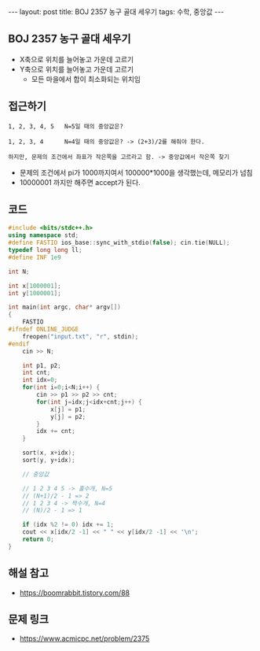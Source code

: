 #+HTML: ---
#+HTML: layout: post
#+HTML: title: BOJ 2357 농구 골대 세우기
#+HTML: tags: 수학, 중앙값
#+HTML: ---
#+OPTIONS: ^:nil

** BOJ 2357 농구 골대 세우기

- X축으로 위치를 늘어놓고 가운데 고르기
- Y축으로 위치를 늘어놓고 가운데 고르기
 - 모든 마을에서 합이 최소화되는 위치임

** 접근하기
#+BEGIN_EXAMPLE
1, 2, 3, 4, 5   N=5일 때의 중앙값은?

1, 2, 3, 4      N=4일 때의 중앙값은? -> (2+3)/2를 해줘야 한다.

하지만, 문제의 조건에서 좌표가 작은쪽을 고르라고 함. -> 중앙값에서 작은쪽 찾기
#+END_EXAMPLE

- 문제의 조건에서 pi가 1000까지여서 100000*1000을 생각했는데, 메모리가 넘침
- 10000001 까지만 해주면 accept가 된다.

** 코드
#+BEGIN_SRC cpp
#include <bits/stdc++.h>
using namespace std;
#define FASTIO ios_base::sync_with_stdio(false); cin.tie(NULL);
typedef long long ll;
#define INF 1e9

int N;

int x[1000001];
int y[1000001];

int main(int argc, char* argv[])
{
    FASTIO
#ifndef ONLINE_JUDGE
    freopen("input.txt", "r", stdin);
#endif
    cin >> N;
    
    int p1, p2;
    int cnt;
    int idx=0;
    for(int i=0;i<N;i++) {
        cin >> p1 >> p2 >> cnt;
        for(int j=idx;j<idx+cnt;j++) {
            x[j] = p1;
            y[j] = p2;
        }
        idx += cnt;
    }
    
    sort(x, x+idx);
    sort(y, y+idx);

    // 중앙값
    
    // 1 2 3 4 5 -> 홀수개, N=5
    // (N+1)/2 - 1 => 2
    // 1 2 3 4 -> 짝수개, N=4
    // (N)/2 - 1 => 1

    if (idx %2 != 0) idx += 1;
    cout << x[idx/2 -1] << " " << y[idx/2 -1] << '\n';
    return 0;
}
#+END_SRC

** 해설 참고
- https://boomrabbit.tistory.com/88
** 문제 링크
- https://www.acmicpc.net/problem/2375
